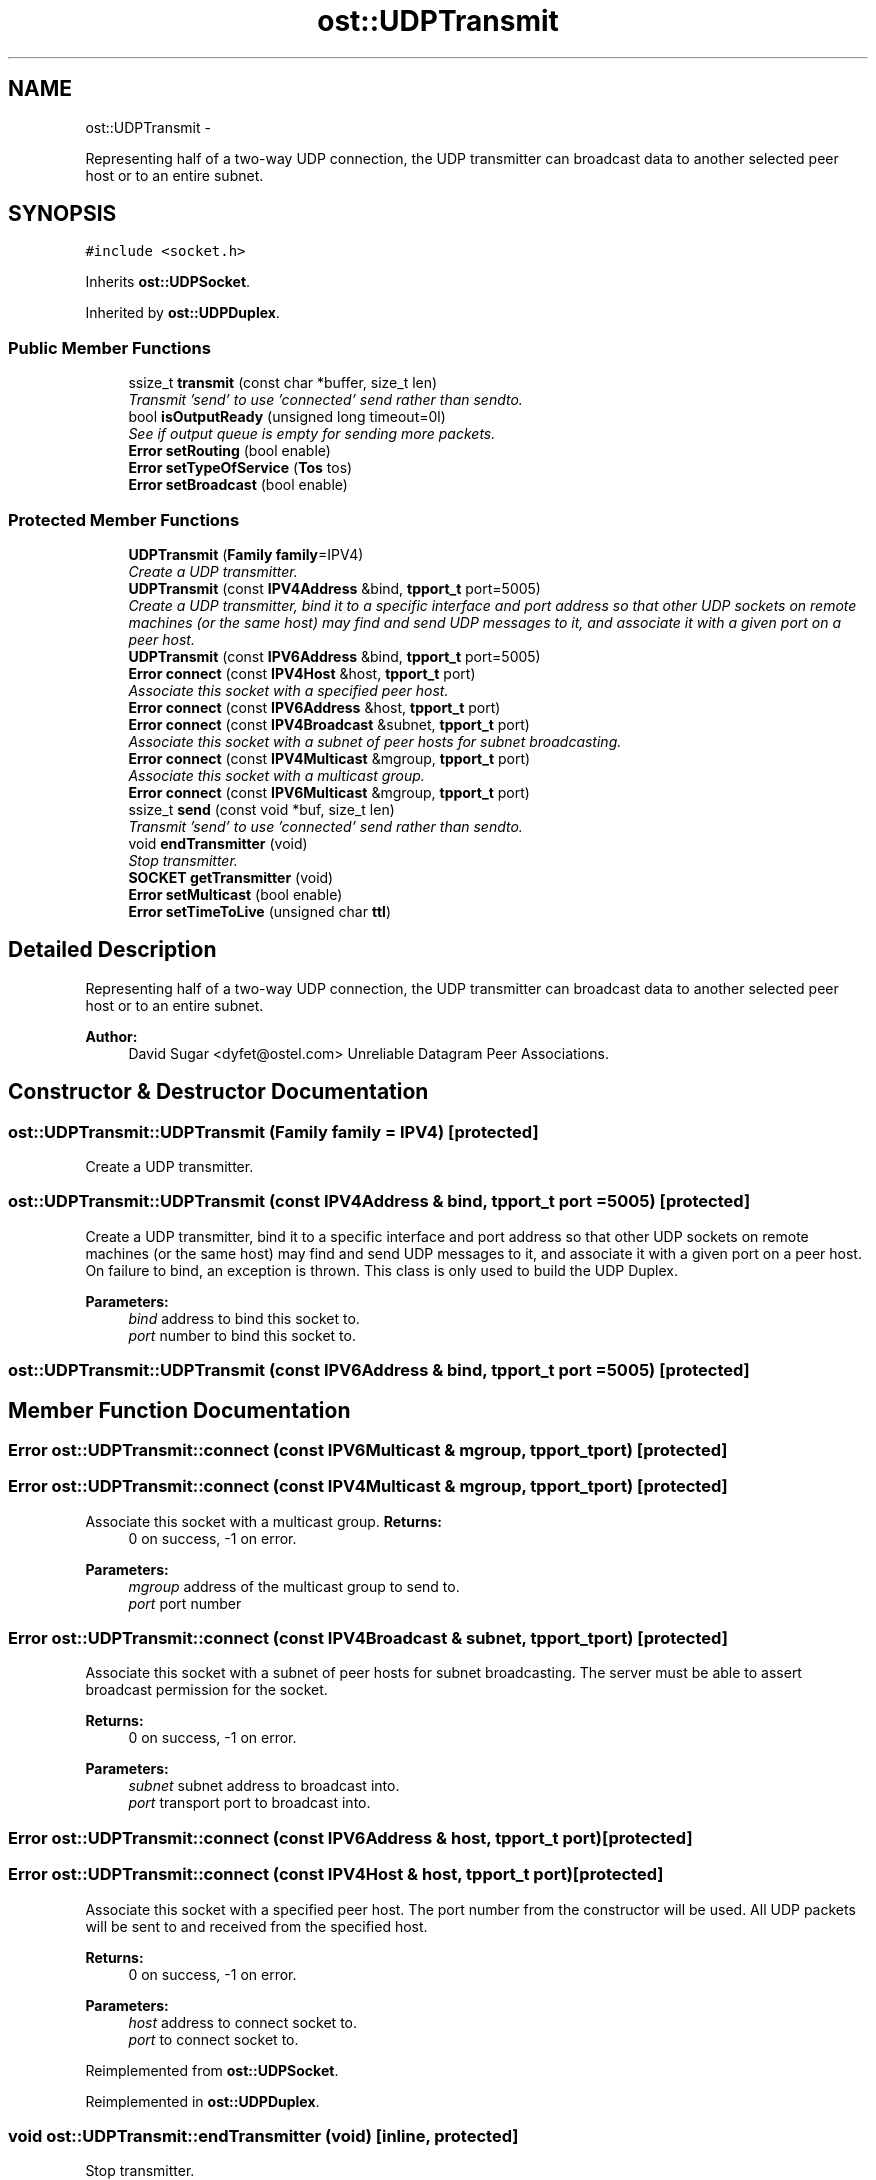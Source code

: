 .TH "ost::UDPTransmit" 3 "2 May 2010" "GNU CommonC++" \" -*- nroff -*-
.ad l
.nh
.SH NAME
ost::UDPTransmit \- 
.PP
Representing half of a two-way UDP connection, the UDP transmitter can broadcast data to another selected peer host or to an entire subnet.  

.SH SYNOPSIS
.br
.PP
.PP
\fC#include <socket.h>\fP
.PP
Inherits \fBost::UDPSocket\fP.
.PP
Inherited by \fBost::UDPDuplex\fP.
.SS "Public Member Functions"

.in +1c
.ti -1c
.RI "ssize_t \fBtransmit\fP (const char *buffer, size_t len)"
.br
.RI "\fITransmit 'send' to use 'connected' send rather than sendto. \fP"
.ti -1c
.RI "bool \fBisOutputReady\fP (unsigned long timeout=0l)"
.br
.RI "\fISee if output queue is empty for sending more packets. \fP"
.ti -1c
.RI "\fBError\fP \fBsetRouting\fP (bool enable)"
.br
.ti -1c
.RI "\fBError\fP \fBsetTypeOfService\fP (\fBTos\fP tos)"
.br
.ti -1c
.RI "\fBError\fP \fBsetBroadcast\fP (bool enable)"
.br
.in -1c
.SS "Protected Member Functions"

.in +1c
.ti -1c
.RI "\fBUDPTransmit\fP (\fBFamily\fP \fBfamily\fP=IPV4)"
.br
.RI "\fICreate a UDP transmitter. \fP"
.ti -1c
.RI "\fBUDPTransmit\fP (const \fBIPV4Address\fP &bind, \fBtpport_t\fP port=5005)"
.br
.RI "\fICreate a UDP transmitter, bind it to a specific interface and port address so that other UDP sockets on remote machines (or the same host) may find and send UDP messages to it, and associate it with a given port on a peer host. \fP"
.ti -1c
.RI "\fBUDPTransmit\fP (const \fBIPV6Address\fP &bind, \fBtpport_t\fP port=5005)"
.br
.ti -1c
.RI "\fBError\fP \fBconnect\fP (const \fBIPV4Host\fP &host, \fBtpport_t\fP port)"
.br
.RI "\fIAssociate this socket with a specified peer host. \fP"
.ti -1c
.RI "\fBError\fP \fBconnect\fP (const \fBIPV6Address\fP &host, \fBtpport_t\fP port)"
.br
.ti -1c
.RI "\fBError\fP \fBconnect\fP (const \fBIPV4Broadcast\fP &subnet, \fBtpport_t\fP port)"
.br
.RI "\fIAssociate this socket with a subnet of peer hosts for subnet broadcasting. \fP"
.ti -1c
.RI "\fBError\fP \fBconnect\fP (const \fBIPV4Multicast\fP &mgroup, \fBtpport_t\fP port)"
.br
.RI "\fIAssociate this socket with a multicast group. \fP"
.ti -1c
.RI "\fBError\fP \fBconnect\fP (const \fBIPV6Multicast\fP &mgroup, \fBtpport_t\fP port)"
.br
.ti -1c
.RI "ssize_t \fBsend\fP (const void *buf, size_t len)"
.br
.RI "\fITransmit 'send' to use 'connected' send rather than sendto. \fP"
.ti -1c
.RI "void \fBendTransmitter\fP (void)"
.br
.RI "\fIStop transmitter. \fP"
.ti -1c
.RI "\fBSOCKET\fP \fBgetTransmitter\fP (void)"
.br
.ti -1c
.RI "\fBError\fP \fBsetMulticast\fP (bool enable)"
.br
.ti -1c
.RI "\fBError\fP \fBsetTimeToLive\fP (unsigned char \fBttl\fP)"
.br
.in -1c
.SH "Detailed Description"
.PP 
Representing half of a two-way UDP connection, the UDP transmitter can broadcast data to another selected peer host or to an entire subnet. 

\fBAuthor:\fP
.RS 4
David Sugar <dyfet@ostel.com> Unreliable Datagram Peer Associations. 
.RE
.PP

.SH "Constructor & Destructor Documentation"
.PP 
.SS "ost::UDPTransmit::UDPTransmit (\fBFamily\fP family = \fCIPV4\fP)\fC [protected]\fP"
.PP
Create a UDP transmitter. 
.SS "ost::UDPTransmit::UDPTransmit (const \fBIPV4Address\fP & bind, \fBtpport_t\fP port = \fC5005\fP)\fC [protected]\fP"
.PP
Create a UDP transmitter, bind it to a specific interface and port address so that other UDP sockets on remote machines (or the same host) may find and send UDP messages to it, and associate it with a given port on a peer host. On failure to bind, an exception is thrown. This class is only used to build the UDP Duplex.
.PP
\fBParameters:\fP
.RS 4
\fIbind\fP address to bind this socket to. 
.br
\fIport\fP number to bind this socket to. 
.RE
.PP

.SS "ost::UDPTransmit::UDPTransmit (const \fBIPV6Address\fP & bind, \fBtpport_t\fP port = \fC5005\fP)\fC [protected]\fP"
.SH "Member Function Documentation"
.PP 
.SS "\fBError\fP ost::UDPTransmit::connect (const \fBIPV6Multicast\fP & mgroup, \fBtpport_t\fP port)\fC [protected]\fP"
.SS "\fBError\fP ost::UDPTransmit::connect (const \fBIPV4Multicast\fP & mgroup, \fBtpport_t\fP port)\fC [protected]\fP"
.PP
Associate this socket with a multicast group. \fBReturns:\fP
.RS 4
0 on success, -1 on error. 
.RE
.PP
\fBParameters:\fP
.RS 4
\fImgroup\fP address of the multicast group to send to. 
.br
\fIport\fP port number 
.RE
.PP

.SS "\fBError\fP ost::UDPTransmit::connect (const \fBIPV4Broadcast\fP & subnet, \fBtpport_t\fP port)\fC [protected]\fP"
.PP
Associate this socket with a subnet of peer hosts for subnet broadcasting. The server must be able to assert broadcast permission for the socket.
.PP
\fBReturns:\fP
.RS 4
0 on success, -1 on error. 
.RE
.PP
\fBParameters:\fP
.RS 4
\fIsubnet\fP subnet address to broadcast into. 
.br
\fIport\fP transport port to broadcast into. 
.RE
.PP

.SS "\fBError\fP ost::UDPTransmit::connect (const \fBIPV6Address\fP & host, \fBtpport_t\fP port)\fC [protected]\fP"
.SS "\fBError\fP ost::UDPTransmit::connect (const \fBIPV4Host\fP & host, \fBtpport_t\fP port)\fC [protected]\fP"
.PP
Associate this socket with a specified peer host. The port number from the constructor will be used. All UDP packets will be sent to and received from the specified host.
.PP
\fBReturns:\fP
.RS 4
0 on success, -1 on error. 
.RE
.PP
\fBParameters:\fP
.RS 4
\fIhost\fP address to connect socket to. 
.br
\fIport\fP to connect socket to. 
.RE
.PP

.PP
Reimplemented from \fBost::UDPSocket\fP.
.PP
Reimplemented in \fBost::UDPDuplex\fP.
.SS "void ost::UDPTransmit::endTransmitter (void)\fC [inline, protected]\fP"
.PP
Stop transmitter. 
.PP
References ost::Socket::endSocket().
.SS "\fBSOCKET\fP ost::UDPTransmit::getTransmitter (void)\fC [inline, protected]\fP"
.SS "bool ost::UDPTransmit::isOutputReady (unsigned long timeout = \fC0l\fP)\fC [inline]\fP"
.PP
See if output queue is empty for sending more packets. \fBReturns:\fP
.RS 4
true if output available. 
.RE
.PP
\fBParameters:\fP
.RS 4
\fItimeout\fP in milliseconds to wait. 
.RE
.PP

.PP
References ost::Socket::isPending(), and ost::Socket::pendingOutput.
.SS "ssize_t ost::UDPTransmit::send (const void * buf, size_t len)\fC [inline, protected]\fP"
.PP
Transmit 'send' to use 'connected' send rather than sendto. \fBReturns:\fP
.RS 4
number of bytes sent. 
.RE
.PP
\fBParameters:\fP
.RS 4
\fIbuf\fP address of buffer to send. 
.br
\fIlen\fP of bytes to send. 
.RE
.PP

.PP
Reimplemented from \fBost::UDPSocket\fP.
.PP
References MSG_NOSIGNAL.
.SS "\fBError\fP ost::UDPTransmit::setBroadcast (bool enable)\fC [inline]\fP"
.PP
Reimplemented from \fBost::Socket\fP.
.PP
References ost::Socket::setBroadcast().
.SS "\fBError\fP ost::UDPTransmit::setMulticast (bool enable)\fC [inline, protected]\fP"
.PP
Reimplemented from \fBost::UDPSocket\fP.
.PP
References ost::Socket::setMulticastByFamily().
.SS "\fBError\fP ost::UDPTransmit::setRouting (bool enable)\fC [inline]\fP"
.PP
Reimplemented from \fBost::Socket\fP.
.PP
References ost::Socket::setRouting().
.SS "\fBError\fP ost::UDPTransmit::setTimeToLive (unsigned char ttl)\fC [inline, protected]\fP"
.PP
References ost::Socket::setTimeToLiveByFamily().
.SS "\fBError\fP ost::UDPTransmit::setTypeOfService (\fBTos\fP tos)\fC [inline]\fP"
.PP
Reimplemented from \fBost::Socket\fP.
.PP
References ost::Socket::setTypeOfService().
.SS "ssize_t ost::UDPTransmit::transmit (const char * buffer, size_t len)\fC [inline]\fP"
.PP
Transmit 'send' to use 'connected' send rather than sendto. \fBNote:\fP
.RS 4
Windows does not support MSG_DONTWAIT, so it is defined as 0 on that platform. 
.RE
.PP
\fBReturns:\fP
.RS 4
number of bytes sent. 
.RE
.PP
\fBParameters:\fP
.RS 4
\fIbuffer\fP address of buffer to send. 
.br
\fIlen\fP of bytes to send. 
.RE
.PP

.PP
References MSG_DONTWAIT, and MSG_NOSIGNAL.

.SH "Author"
.PP 
Generated automatically by Doxygen for GNU CommonC++ from the source code.
